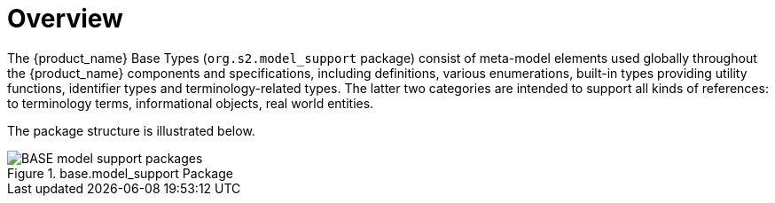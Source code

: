 = Overview

The {product_name} Base Types (`org.s2.model_support` package) consist of meta-model elements used globally throughout the {product_name} components and specifications, including definitions, various enumerations, built-in types providing utility functions, identifier types and terminology-related types. The latter two categories are intended to support all kinds of references: to terminology terms, informational objects, real world entities.

The package structure is illustrated below.

[.text-center]
.base.model_support Package
image::{uml_diagrams_uri}/BASE-model_support-packages.svg[id=model_support_packages, align="center"]

